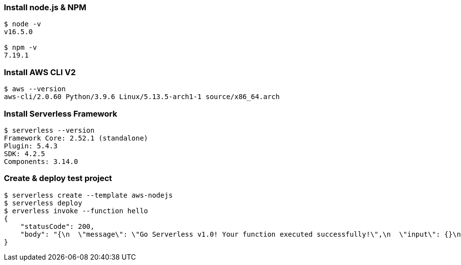 
=== Install node.js & NPM
```
$ node -v
v16.5.0

$ npm -v
7.19.1
```

=== Install AWS CLI V2
```
$ aws --version
aws-cli/2.0.60 Python/3.9.6 Linux/5.13.5-arch1-1 source/x86_64.arch
```

=== Install Serverless Framework
```
$ serverless --version
Framework Core: 2.52.1 (standalone)
Plugin: 5.4.3
SDK: 4.2.5
Components: 3.14.0
```

=== Create & deploy test project
```
$ serverless create --template aws-nodejs
$ serverless deploy
$ erverless invoke --function hello
{
    "statusCode": 200,
    "body": "{\n  \"message\": \"Go Serverless v1.0! Your function executed successfully!\",\n  \"input\": {}\n}"
}
```
